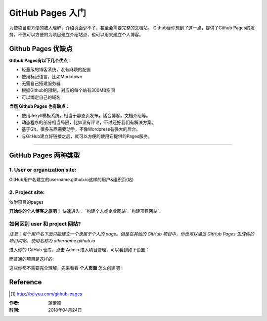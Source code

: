 =======================
GitHub Pages 入门
=======================

为使项目更方便的被人理解，介绍页面少不了，甚至会需要完整的文档站。
Github替你想到了这一点，提供了Github Pages的服务，不仅可以方便的为项目建立介绍站点，也可以用来建立个人博客。


Github Pages 优缺点
===================

**Github Pages有以下几个优点：**

* 轻量级的博客系统，没有麻烦的配置

* 使用标记语言，比如Markdown

* 无需自己搭建服务器

* 根据Github的限制，对应的每个站有300MB空间

* 可以绑定自己的域名


**当然 Github Pages 也有缺点：**

* 使用Jekyll模板系统，相当于静态页发布，适合博客，文档介绍等。

* 动态程序的部分相当局限，比如没有评论，不过还好我们有解决方案。

* 基于Git，很多东西需要动手，不像Wordpress有强大的后台。

* 与GitHub建立好链接之后，就可以方便的使用它提供的Pages服务。

---------------------------

GitHub Pages 两种类型
======================

1. User or organization site: 
>>>>>>>>>>>>>>>>>>>>>>>>>>>>>>

GitHub用户名建立的username.github.io这样的用户&组织页(站)

2. Project site: 
>>>>>>>>>>>>>>>>>

依附项目的pages


**开始你的个人博客之旅吧！**
快速进入：
`构建个人或企业网站`_
`构建项目网站`_


如何区别 user 和 project 网站?
>>>>>>>>>>>>>>>>>>>>>>>>>>>>>>>>>>>>

*注意：每个用户名下面只能建立一个隶属于个人的 page。但是在其他的 GitHub 项目中，你也可以通过 GitHub Pages 生成你的项目网站，使用名称为 othername.github.io*

进入你的 GitHub 仓库，点击 Admin 进入项目管理，可以看到如下设置：

|githubpages_admin|

而普通的项目是这样的:

|githubpages_project_admin|

这些你都不需要完全理解，先来看看 **个人页面** 怎么创建吧！



Reference
===========

.. [#] http://beiyuu.com/github-pages


.. |githubpages_admin| image:: image/githubpages_admin.png
.. |githubpages_project_admin| image:: image/githubpages_project_admin.png



:作者: 蒲蕾颖

:时间: 2018年04月24日
